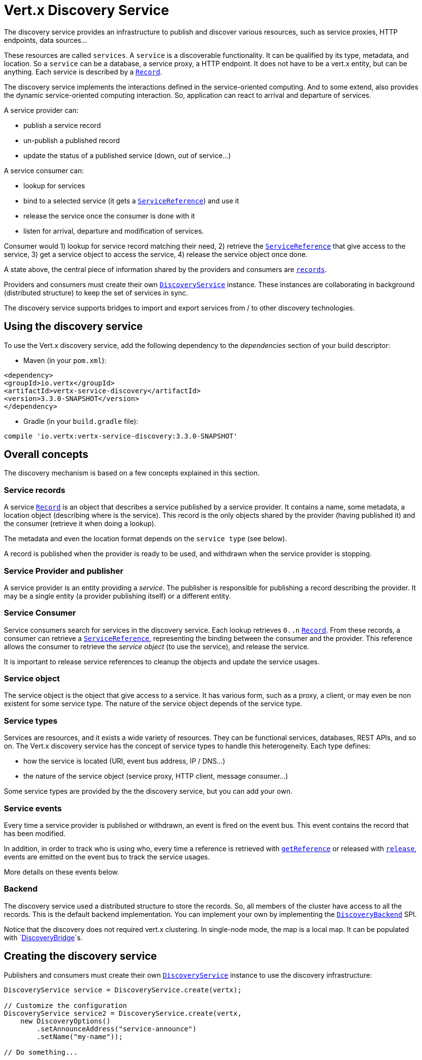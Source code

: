 = Vert.x Discovery Service

The discovery service provides an infrastructure to publish and discover various resources, such as service proxies,
HTTP endpoints, data sources...

These resources are called `services`. A `service` is a discoverable
functionality. It can be qualified by its type, metadata, and location. So a `service` can be a database, a
service proxy, a HTTP endpoint. It does not have to be a vert.x entity, but can be anything. Each service is
described by a `link:../../apidocs/io/vertx/servicediscovery/Record.html[Record]`.

The discovery service implements the interactions defined in the service-oriented computing. And to some extend,
also provides the dynamic service-oriented computing interaction. So, application can react to arrival and
departure of services.

A service provider can:

* publish a service record
* un-publish a published record
* update the status of a published service (down, out of service...)

A service consumer can:

* lookup for services
* bind to a selected service (it gets a `link:../../apidocs/io/vertx/servicediscovery/ServiceReference.html[ServiceReference]`) and use it
* release the service once the consumer is done with it
* listen for arrival, departure and modification of services.

Consumer would 1) lookup for service record matching their need, 2) retrieve the
`link:../../apidocs/io/vertx/servicediscovery/ServiceReference.html[ServiceReference]` that give access to the service, 3) get a service object to access
the service, 4) release the service object once done.

A state above, the central piece of information shared by the providers and consumers are
`link:../../apidocs/io/vertx/servicediscovery/Record.html[records]`.

Providers and consumers must create their own `link:../../apidocs/io/vertx/servicediscovery/DiscoveryService.html[DiscoveryService]` instance. These
instances are collaborating in background (distributed structure) to keep the set of services in sync.

The discovery service supports bridges to import and export services from / to other discovery technologies.

== Using the discovery service

To use the Vert.x discovery service, add the following dependency to the _dependencies_ section of your build
descriptor:

* Maven (in your `pom.xml`):

[source,xml,subs="+attributes"]
----
<dependency>
<groupId>io.vertx</groupId>
<artifactId>vertx-service-discovery</artifactId>
<version>3.3.0-SNAPSHOT</version>
</dependency>
----

* Gradle (in your `build.gradle` file):

[source,groovy,subs="+attributes"]
----
compile 'io.vertx:vertx-service-discovery:3.3.0-SNAPSHOT'
----

== Overall concepts

The discovery mechanism is based on a few concepts explained in this section.

=== Service records

A service `link:../../apidocs/io/vertx/servicediscovery/Record.html[Record]` is an object that describes a service published by a service
provider. It contains a name, some metadata, a location object (describing where is the service). This record is
the only objects shared by the provider (having published it) and the consumer (retrieve it when doing a lookup).

The metadata and even the location format depends on the `service type` (see below).

A record is published when the provider is ready to be used, and withdrawn when the service provider is stopping.

=== Service Provider and publisher

A service provider is an entity providing a _service_. The publisher is responsible for publishing a record
describing the provider. It may be a single entity (a provider publishing itself) or a different entity.

=== Service Consumer

Service consumers search for services in the discovery service. Each lookup retrieves `0..n`
`link:../../apidocs/io/vertx/servicediscovery/Record.html[Record]`. From these records, a consumer can retrieve a
`link:../../apidocs/io/vertx/servicediscovery/ServiceReference.html[ServiceReference]`, representing the binding between the consumer and the provider.
This reference allows the consumer to retrieve the _service object_ (to use the service),  and release the service.

It is important to release service references to cleanup the objects and update the service usages.

=== Service object

The service object is the object that give access to a service. It has various form, such as a proxy, a client, or
may even be non existent for some service type. The nature of the service object depends of the service type.

=== Service types

Services are resources, and it exists a wide variety of resources. They can be functional services, databases,
REST APIs, and so on. The Vert.x discovery service has the concept of service types to handle this heterogeneity.
Each type defines:

* how the service is located (URI, event bus address, IP / DNS...)
* the nature of the service object (service proxy, HTTP client, message consumer...)

Some service types are provided by the the discovery service, but you can add your own.

=== Service events

Every time a service provider is published or withdrawn, an event is fired on the event bus. This event contains
the record that has been modified.

In addition, in order to track who is using who, every time a reference is retrieved with
`link:../../apidocs/io/vertx/servicediscovery/DiscoveryService.html#getReference-io.vertx.servicediscovery.Record-[getReference]` or released with
`link:../../apidocs/io/vertx/servicediscovery/ServiceReference.html#release--[release]`, events are emitted on the event bus to track the
service usages.

More details on these events below.

=== Backend

The discovery service used a distributed structure to store the records. So, all members of the cluster have access
to all the records. This is the default backend implementation. You can implement your own by implementing the
`link:../../apidocs/io/vertx/servicediscovery/spi/DiscoveryBackend.html[DiscoveryBackend]` SPI.

Notice that the discovery does not required vert.x clustering. In single-node mode, the map is a local map. It can
be populated with `link:../../apidocs/io/vertx/servicediscovery/spi/DiscoveryBridge.html[DiscoveryBridge]`s.

== Creating the discovery service

Publishers and consumers must create their own `link:../../apidocs/io/vertx/servicediscovery/DiscoveryService.html[DiscoveryService]`
instance to use the discovery infrastructure:

[source,java]
----
DiscoveryService service = DiscoveryService.create(vertx);

// Customize the configuration
DiscoveryService service2 = DiscoveryService.create(vertx,
    new DiscoveryOptions()
        .setAnnounceAddress("service-announce")
        .setName("my-name"));

// Do something...

service.close();
service2.close();
----

By default, the announce address (the event bus address on which service events are sent is: `vertx.discovery
.announce`. You can also configure a name used for the service usage (see section about service usage).

When you don't need the discovery service, don't forget to close it. It closes the different discovery bridge you
have configured and releases the service references.

== Publishing services

Once you have a discovery service instance, you can start to publish services. The process is the following:

1. create a record for a specific service provider
2. publish this record
3. keep the published record that is used to un-publish a service or modify it.

To create records, you can either use the `link:../../apidocs/io/vertx/servicediscovery/Record.html[Record]` class, or use convenient methods
from the service types.

[source,java]
----
Record record = new Record()
    .setType("eventbus-service-proxy")
    .setLocation(new JsonObject().put("endpoint", "the-service-address"))
    .setName("my-service")
    .setMetadata(new JsonObject().put("some-label", "some-value"));

service.publish(record, ar -> {
  if (ar.succeeded()) {
    // publication succeeded
    Record publishedRecord = ar.result();
  } else {
    // publication failed
  }
});

// Record creation from a type
record = HttpEndpoint.createRecord("some-rest-api", "localhost", 8080, "/api");
service.publish(record, ar -> {
  if (ar.succeeded()) {
    // publication succeeded
    Record publishedRecord = ar.result();
  } else {
    // publication failed
  }
});
----

It is important to keep a reference on the returned records, as this record has been extended by a `registration id`.

== Withdrawing services

To withdraw (un-publish) a record, use:

[source,java]
----
service.unpublish(record.getRegistration(), ar -> {
  if (ar.succeeded()) {
    // Ok
  } else {
    // cannot un-publish the service, may have already been removed, or the record is not published
  }
});
----

== Looking for service

On the consumer side, the first thing to do is to lookup for records. You can search for a single record or all
the matching ones. In the first case, the first matching record is returned.

Consumer can pass a filter to select the service. There are two ways to describe the filter:

1. A function taking a `link:../../apidocs/io/vertx/servicediscovery/Record.html[Record]` as parameter and returning a boolean
2. This filter is a JSON object. Each entry of the given filter are checked against the record. All entry must
match exactly the record. The entry can use the special `*` value to denotes a requirement on the key, but not on
the value.

Let's take some example of JSON filter:
----
{ "name" = "a" } => matches records with name set fo "a"
{ "color" = "*" } => matches records with "color" set
{ "color" = "red" } => only matches records with "color" set to "red"
{ "color" = "red", "name" = "a"} => only matches records with name set to "a", and color set to "red"
----

If the JSON filter is not set (`null` or empty), it accepts all records. When using functions, to accept all
records, you must return true regardless the record.

Here are some examples:

[source,java]
----
service.getRecord(r -> true, ar -> {
  if (ar.succeeded()) {
    if (ar.result() != null) {
      // we have a record
    } else {
      // the lookup succeeded, but no matching service
    }
  } else {
    // lookup failed
  }
});

service.getRecord((JsonObject) null, ar -> {
  if (ar.succeeded()) {
    if (ar.result() != null) {
      // we have a record
    } else {
      // the lookup succeeded, but no matching service
    }
  } else {
    // lookup failed
  }
});


// Get a record by name
service.getRecord(r -> r.getName().equals("some-name"), ar -> {
  if (ar.succeeded()) {
    if (ar.result() != null) {
      // we have a record
    } else {
      // the lookup succeeded, but no matching service
    }
  } else {
    // lookup failed
  }
});

service.getRecord(new JsonObject().put("name", "some-service"), ar -> {
  if (ar.succeeded()) {
    if (ar.result() != null) {
      // we have a record
    } else {
      // the lookup succeeded, but no matching service
    }
  } else {
    // lookup failed
  }
});

// Get all records matching the filter
service.getRecords(r -> "some-value".equals(r.getMetadata().getString("some-label")), ar -> {
  if (ar.succeeded()) {
    List<Record> results = ar.result();
    // If the list is not empty, we have matching record
    // Else, the lookup succeeded, but no matching service
  } else {
    // lookup failed
  }
});


service.getRecords(new JsonObject().put("some-label", "some-value"), ar -> {
  if (ar.succeeded()) {
    List<Record> results = ar.result();
    // If the list is not empty, we have matching record
    // Else, the lookup succeeded, but no matching service
  } else {
    // lookup failed
  }
});
----

You can retrieve a single record or all matching record with
`link:../../apidocs/io/vertx/servicediscovery/DiscoveryService.html#getRecords-io.vertx.core.json.JsonObject-io.vertx.core.Handler-[getRecords]`.
By default, record lookup does includes only records with a `status` set to `UP`. This can be overridden:

* when using JSON filter, just set `status` to the value you want (or `*` to accept all status)
* when using function, set the `includeOutOfService` parameter to `true` in
`link:../../apidocs/io/vertx/servicediscovery/DiscoveryService.html#getRecords-java.util.function.Function-boolean-io.vertx.core.Handler-[getRecords]`
.

== Retrieving a service reference

Once you have chosen the `link:../../apidocs/io/vertx/servicediscovery/Record.html[Record]`, you can retrieve a
`link:../../apidocs/io/vertx/servicediscovery/ServiceReference.html[ServiceReference]` and then the service object:

[source,java]
----
ServiceReference reference = discovery.getReference(record);

// Then, gets the service object, the returned type depends on the service type:
// For http endpoint:
HttpClient client = reference.get();
// For message source
MessageConsumer consumer = reference.get();

// When done with the service
reference.release();
----

Don't forget to release the reference once done.

The service reference represents a binding with the service provider.

When retrieving a service reference you can pass a `link:../../apidocs/io/vertx/core/json/JsonObject.html[JsonObject]` used to configure the
service object. It can contains various data about the service objects. Some service types do not needs additional
configuration, some requires configuration (as data sources):

[source,java]
----
ServiceReference reference = discovery.getReferenceWithConfiguration(record, conf);

// Then, gets the service object, the returned type depends on the service type:
// For http endpoint:
JDBCClient client = reference.get();

// Do something with the client...

// When done with the service
reference.release();
----

== Types of services

A said above, the discovery service has the service type concept to manage the heterogeneity of the different
services.

Are provided by default:

* `link:../../apidocs/io/vertx/servicediscovery/types/HttpEndpoint.html[HttpEndpoint]` - for REST API, the service object is a
`link:../../apidocs/io/vertx/core/http/HttpClient.html[HttpClient]` configured on the host and port (the location is the url).
* `link:../../apidocs/io/vertx/servicediscovery/types/EventBusService.html[EventBusService]` - for service proxies, the service object is a proxy. Its
type is the proxies interface (the location is the address).
* `link:../../apidocs/io/vertx/servicediscovery/types/MessageSource.html[MessageSource]` - for message source (publisher), the service object is a
`link:../../apidocs/io/vertx/core/eventbus/MessageConsumer.html[MessageConsumer]` (the location is the address).
* `link:../../apidocs/io/vertx/servicediscovery/types/JDBCDataSource.html[JDBCDataSource]` - for JDBC data sources, the service object is a
`link:../../apidocs/io/vertx/ext/jdbc/JDBCClient.html[JDBCClient]` (the configuration of the client is computed from the location, metadata and
consumer configuration).

This section gives details about service types and describes how can be used the default service types.

=== Services with no type

Some records may have no type (`link:../../apidocs/io/vertx/servicediscovery/spi/ServiceType.html#UNKNOWN[ServiceType.UNKNOWN]`). It is not possible to
retrieve a reference for these records, but you can build the connection details from the `location` and
`metadata` of the `link:../../apidocs/io/vertx/servicediscovery/Record.html[Record]`.

Using these services does not fire service usage events.

=== Implementing your own service type

You can create your own service type by implementing the `link:../../apidocs/io/vertx/servicediscovery/spi/ServiceType.html[ServiceType]` SPI:

1. (optional) Create a public interface extending `link:../../apidocs/io/vertx/servicediscovery/spi/ServiceType.html[ServiceType]`. This interface is
only used to provide helper methods to ease the usage of your type such as `createRecord` methods, `getX` where `X`
is the type of service object you retrieve and so on. Check `link:../../apidocs/io/vertx/servicediscovery/types/HttpEndpoint.html[HttpEndpoint]` or
`link:../../apidocs/io/vertx/servicediscovery/types/MessageSource.html[MessageSource]` for examples
2. Create a class implementing `link:../../apidocs/io/vertx/servicediscovery/spi/ServiceType.html[ServiceType]` or the interface you created in the
step 1. The type has a `name`, and a method to create the `link:../../apidocs/io/vertx/servicediscovery/ServiceReference.html[ServiceReference]` for this
type. The name must match the `type` field of the `link:../../apidocs/io/vertx/servicediscovery/Record.html[Record]` associated with your type.
3. Create a class extending `io.vertx.ext.discovery.types.AbstractServiceReference`. You can parameterized
the class with the type of service object your are going to return. You must implement
`AbstractServiceReference#retrieve()` that create the service object. This
method is only called once. If your service object needs cleanup, also override
`AbstractServiceReference#close()`.
4. Create a `META-INF/services/io.vertx.ext.discovery.spi.ServiceType` file that is packaged in your jar. In this
file, just indicate the fully qualified name of the class created at step 2.
5. Creates a jar containing the service type interface (step 1), the implementation (step 2 and 3) and the
service descriptor file (step 4). Put this jar in the classpath of your application. Here you go, your service
type is available.


=== HTTP endpoints

A HTTP endpoint represents a REST API or a service accessible using HTTP requests. The HTTP endpoint service
objects are `link:../../apidocs/io/vertx/core/http/HttpClient.html[HttpClient]` configured with the host, port and ssl.

==== Publishing a HTTP endpoint

To publish a HTTP endpoint, you need a `link:../../apidocs/io/vertx/servicediscovery/Record.html[Record]`. You can create the record using
`link:../../apidocs/io/vertx/servicediscovery/types/HttpEndpoint.html#createRecord-java.lang.String-java.lang.String-int-java.lang.String-io.vertx.core.json.JsonObject-[HttpEndpoint.createRecord]`.

The next snippet illustrates hot to create `link:../../apidocs/io/vertx/servicediscovery/Record.html[Record]` from
`link:../../apidocs/io/vertx/servicediscovery/types/HttpEndpoint.html[HttpEndpoint]`:

[source, java]
----
Record record1 = HttpEndpoint.createRecord(
    "some-http-service", // The service name
    "localhost", // The host
    8433, // the port
    "/api" // the root of the service
);

discovery.publish(record1, ar -> {
  // ...
});

Record record2 = HttpEndpoint.createRecord(
    "some-other-name", // the service name
    true, // whether or not the service requires HTTPs
    "localhost", // The host
    8433, // the port
    "/api", // the root of the service
    new JsonObject().put("some-metadata", "some value")
);
----

When you run your service in a container or on the cloud, it may not knows its public IP and public port, so the
publication must be done by another entity having this info. Generally it's a bridge.

==== Consuming a HTTP endpoint

Once a HTTP endpoint is published, a consumer can retrieve it. The service object is a
`link:../../apidocs/io/vertx/core/http/HttpClient.html[HttpClient]` with a port and host configured:

[source, java]
----
discovery.getRecord(new JsonObject().put("name", "some-http-service"), ar -> {
  if (ar.succeeded()  && ar.result() != null) {
    // Retrieve the service reference
    ServiceReference reference = discovery.getReference(ar.result());
    // Retrieve the service object
    HttpClient client = reference.get();

    // You need to path the complete path
    client.getNow("/api/persons", response -> {

      // ...

      // Dont' forget to release the service
      reference.release();

    });
  }
});
----

You can also use the
`link:../../apidocs/io/vertx/servicediscovery/types/HttpEndpoint.html#getClient-io.vertx.servicediscovery.DiscoveryService-io.vertx.core.json.JsonObject-io.vertx.core.Handler-[HttpEndpoint.getClient]`
method to combine lookup and service retrieval in one call:

[source, java]
----
HttpEndpoint.getClient(discovery, new JsonObject().put("name", "some-http-service"), ar -> {
  if (ar.succeeded()) {
    HttpClient client = ar.result();

    // You need to path the complete path
    client.getNow("/api/persons", response -> {

      // ...

      // Dont' forget to release the service
      DiscoveryService.releaseServiceObject(discovery, client);

    });
  }
});
----

In this second version, the service object is released using
`link:../../apidocs/io/vertx/servicediscovery/DiscoveryService.html#releaseServiceObject-io.vertx.servicediscovery.DiscoveryService-java.lang.Object-[DiscoveryService.releaseServiceObject]`,
as you don't hold the service reference.

=== Event bus services

Event bus services are service proxies. They implement async-RPC services on top of the event bus. When retrieved
a service object from an event bus service, you get a service proxy in the right type. You can access helper
methods from `link:../../apidocs/io/vertx/servicediscovery/types/EventBusService.html[EventBusService]`.

Notice that service proxies (service implementations and service interfaces) are developed in Java.

==== Publishing an event bus service

To publish an event bus service, you need to create a `link:../../apidocs/io/vertx/servicediscovery/Record.html[Record]`:

[source, java]
----
Record record = EventBusService.createRecord(
    "some-eventbus-service", // The service name
    "address", // the service address,
    "examples.MyService", // the service interface as string
    new JsonObject()
        .put("some-metadata", "some value")
);

discovery.publish(record, ar -> {
  // ...
});
----

You can also pass the service interface as class too:

[source, java]
----
Record record = EventBusService.createRecord(
"some-eventbus-service", // The service name
"address", // the service address,
MyService.class // the service interface
);

discovery.publish(record, ar -> {
// ...
});
----


==== Consuming an event bus service
To consume an event bus service you can either retrieve the record and then get the reference, or use the
`link:../../apidocs/io/vertx/servicediscovery/types/EventBusService.html[EventBusService]` interface that combine the two operations in one call.

When using the reference, you would do somehting like:
[source, java]
----
discovery.getRecord(new JsonObject().put("name", "some-eventbus-service"), ar -> {
if (ar.succeeded() && ar.result() != null) {
// Retrieve the service reference
ServiceReference reference = discovery.getReference(ar.result());
// Retrieve the service object
MyService service = reference.get();

// Dont' forget to release the service
reference.release();
}
});
----

With the `link:../../apidocs/io/vertx/servicediscovery/types/EventBusService.html[EventBusService]` class, you can get the proxy as follows:
[source, java]
----
EventBusService.getProxy(discovery, MyService.class, ar -> {
if (ar.succeeded()) {
MyService service = ar.result();

// Dont' forget to release the service
DiscoveryService.releaseServiceObject(discovery, service);
}
});
----




=== Message source

A message source is a component sending message on the event bus on a specific address. Message source clients are
`link:../../apidocs/io/vertx/core/eventbus/MessageConsumer.html[MessageConsumer]`.

The _location_ or a message source service is the event bus address on which messages are sent.

==== Publishing a message source

As for the other service types, publishing a message source is a 2-steps process:

1. create a record, using `link:../../apidocs/io/vertx/servicediscovery/types/MessageSource.html[MessageSource]`
2. publish the record

[source, java]
----
Record record = MessageSource.createRecord(
    "some-message-source-service", // The service name
    "some-address" // The event bus address
);

discovery.publish(record, ar -> {
  // ...
});

record = MessageSource.createRecord(
    "some-other-message-source-service", // The service name
    "some-address", // The event bus address
    "examples.MyData" // The payload type
);
----

In the second record, the type of payload is also indicated. This information is optional.

In java, you can use `link:../../apidocs/java/lang/Class.html[Class]` parameters:

[source, java]
----
Record record1 = MessageSource.createRecord(
"some-message-source-service", // The service name
"some-address", // The event bus address
JsonObject.class // The message payload type
);

Record record2 = MessageSource.createRecord(
"some-other-message-source-service", // The service name
"some-address", // The event bus address
JsonObject.class, // The message payload type
new JsonObject().put("some-metadata", "some value")
);
----


==== Consuming a message source

On the consumer side, you can retrieve the record and the reference, or use the
`link:../../apidocs/io/vertx/servicediscovery/types/MessageSource.html[MessageSource]` class to retrieve the service is one call.

With the first approach, the code is the following:

[source, java]
----
discovery.getRecord(new JsonObject().put("name", "some-message-source-service"), ar -> {
  if (ar.succeeded() && ar.result() != null) {
    // Retrieve the service reference
    ServiceReference reference = discovery.getReference(ar.result());
    // Retrieve the service object
    MessageConsumer<JsonObject> consumer = reference.get();

    // Attach a message handler on it
    consumer.handler(message -> {
      // message handler
      JsonObject payload = message.body();
    });

    // ...
    // when done
    reference.release();
  }
});
----

When, using `link:../../apidocs/io/vertx/servicediscovery/types/MessageSource.html[MessageSource]`, it becomes:

[source, java]
----
MessageSource.<JsonObject>getConsumer(discovery, new JsonObject().put("name", "some-message-source-service"), ar -> {
  if (ar.succeeded()) {
    MessageConsumer<JsonObject> consumer = ar.result();

    // Attach a message handler on it
    consumer.handler(message -> {
      // message handler
      JsonObject payload = message.body();
    });
    // ...

    // Dont' forget to release the service
    DiscoveryService.releaseServiceObject(discovery, consumer);

  }
});
----

=== JDBC Data source

Data sources represents databases or data stores. JDBC data sources are a specialization for database accessible
using a JDBC driver. The client of a JDBC data source service is a `link:../../apidocs/io/vertx/ext/jdbc/JDBCClient.html[JDBCClient]`.

=== Publishing a JDBC service

As for the other service types, publishing a message source is a 2-steps process:

1. create a record, using `link:../../apidocs/io/vertx/servicediscovery/types/JDBCDataSource.html[JDBCDataSource]`
2. publish the record

[source, java]
----
Record record = JDBCDataSource.createRecord(
    "some-data-source-service", // The service name
    new JsonObject().put("url", "some jdbc url"), // The location
    new JsonObject().put("some-metadata", "some-value") // Some metadata
);

discovery.publish(record, ar -> {
  // ...
});
----

As JDBC data sources can represent a high variety of databases, and their access is often different, the record is
rather unstructured. The `location` is a simple JSON object that should provide the fields to access the data
source (JDBC url, username...). The set of field may depends on the database but also on the connection pool use
in front.

=== Consuming a JDBC service

As state in the previous section, accessible data source depends on the data source itself. To build the
`link:../../apidocs/io/vertx/ext/jdbc/JDBCClient.html[JDBCClient]`, are merged: the record location, the metadata and a json object provided by
the consumer:

[source, java]
----
discovery.getRecord(
    new JsonObject().put("name", "some-data-source-service"),
    ar -> {
      if (ar.succeeded() && ar.result() != null) {
        // Retrieve the service reference
        ServiceReference reference = discovery.getReferenceWithConfiguration(
            ar.result(), // The record
            new JsonObject().put("username", "clement").put("password", "*****")); // Some additional metadata

        // Retrieve the service object
        JDBCClient client = reference.get();

        // ...

        // when done
        reference.release();
      }
    });
----

You can also use the `link:../../apidocs/io/vertx/ext/jdbc/JDBCClient.html[JDBCClient]` class to to the lookup and retrieval in one call:

[source, java]
----
JDBCDataSource.<JsonObject>getJDBCClient(discovery,
    new JsonObject().put("name", "some-data-source-service"),
    new JsonObject().put("username", "clement").put("password", "*****"), // Some additional metadata
    ar -> {
      if (ar.succeeded()) {
        JDBCClient client = ar.result();

        // ...

        // Dont' forget to release the service
        DiscoveryService.releaseServiceObject(discovery, client);

      }
    });
----

== Listening for service arrivals and departures

Every time a provider is published or removed, an event is published on the _vertx.discovery.announce_ address.
This address is configurable from the `link:../../apidocs/io/vertx/servicediscovery/DiscoveryOptions.html[DiscoveryOptions]`.

The received record has a `status` field indicating the new state of the record:

* `UP` : the service is available, you can start using it
* `DOWN` : the service is not available anymore, you should not use it anymore
* `OUT_OF_SERVICE` : the service is not running, you should not use it anymore, but it may come back later.

== Listening for service usage

Every time a service reference is retrieved (`bind`) or released (`release`), an event is published on the _vertx
.discovery.usage` address. This address is configurable from the `link:../../apidocs/io/vertx/servicediscovery/DiscoveryOptions.html[DiscoveryOptions]`.

It lets you listen for service usage and map the service bindings.

The received message is a `link:../../apidocs/io/vertx/core/json/JsonObject.html[JsonObject]` containing:

* the record in the `record` field
* the type of event in the `type` field. It's either `bind` or `release`
* the id of the discovery service in the `id` field

This `id` is configurable from the `link:../../apidocs/io/vertx/servicediscovery/DiscoveryOptions.html[DiscoveryOptions]`. By default it's "localhost" on
single node configuration and the id of the node in clustered mode.

You can disable the service usage support by setting the usage address to `null` with
`link:../../apidocs/io/vertx/servicediscovery/DiscoveryOptions.html#setUsageAddress-java.lang.String-[setUsageAddress]`.


== Service discovery bridges

Bridges let import and export services from / to other discovery mechanism such as Docker, Kubernates, Consul...
Each bridge decides how the services are imported and exported. It does not have to be bi-directional.

You can provide your own bridge by implementing the `link:../../apidocs/io/vertx/servicediscovery/spi/DiscoveryBridge.html[DiscoveryBridge]` interface and
register it using
`link:../../apidocs/io/vertx/servicediscovery/DiscoveryService.html#registerDiscoveryBridge-io.vertx.servicediscovery.spi.DiscoveryBridge-io.vertx.core.json.JsonObject-[registerDiscoveryBridge]`.

The second parameter can provide an optional configuration for the bridge.

When the bridge is registered the

{@link io.vertx.servicediscovery.spi.DiscoveryBridge#start)}
method is called. It lets you configure the bridge. When the bridge is configured, ready and has imported /
exported the initial services, it must complete the given `link:../../apidocs/io/vertx/core/Future.html[Future]`. If the bridge starts
method is blocking, it must uses an
`link:../../apidocs/io/vertx/core/Vertx.html#executeBlocking-io.vertx.core.Handler-boolean-io.vertx.core.Handler-[executeBlocking]` construct, and
complete the given future object.

When the discovery service is stopped, the bridge is stopped. The
`link:../../apidocs/io/vertx/servicediscovery/spi/DiscoveryBridge.html#stop-io.vertx.core.Vertx-io.vertx.servicediscovery.spi.ServiceDiscovery-io.vertx.core.Future-[stop]`
method is called that provides the opportunity to cleanup resources, removed imported / exported services... This
method must complete the given `link:../../apidocs/io/vertx/core/Future.html[Future]` to notify the caller of the completion.

Notice than in a cluster, only one member needs to register the bridge as the records are accessible by all members.
